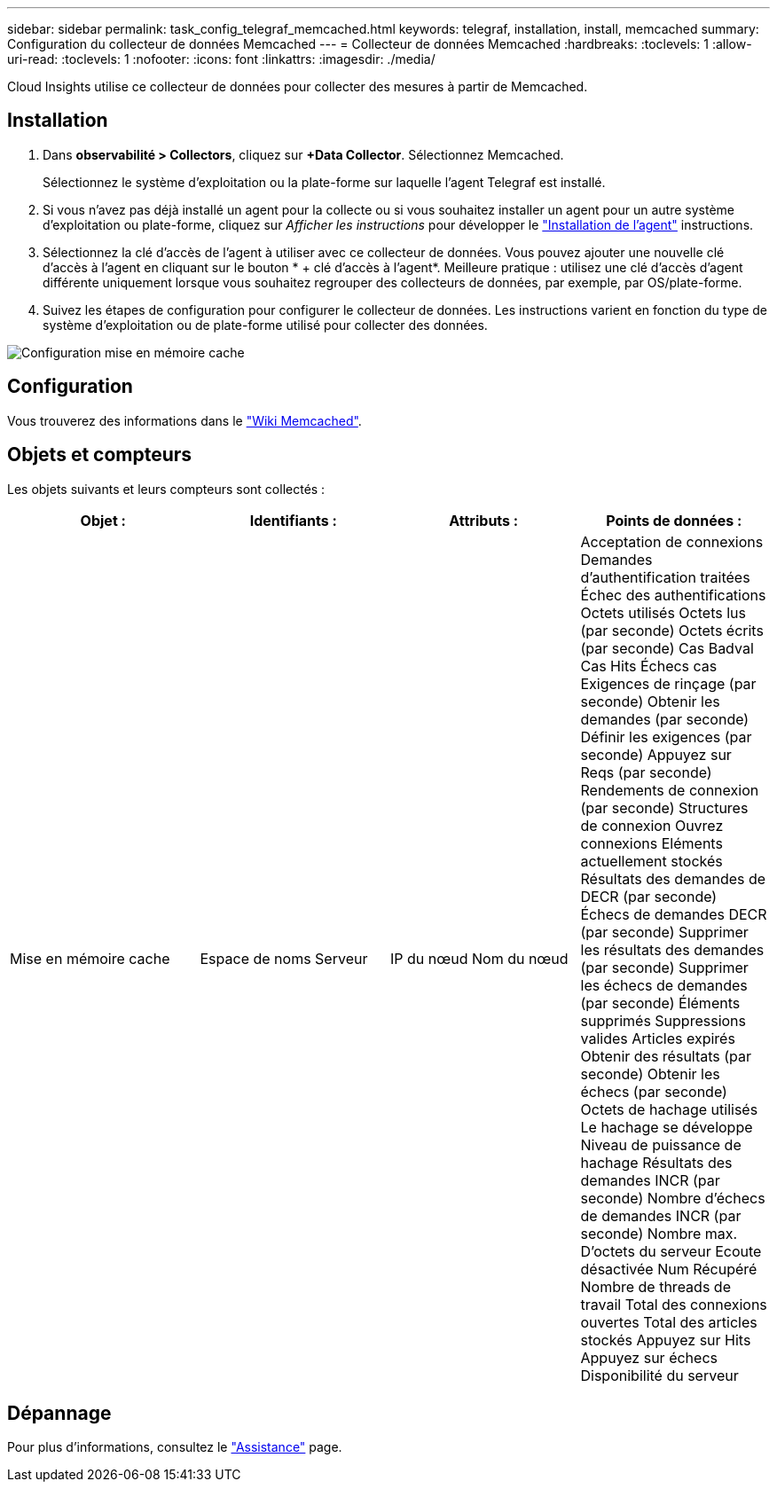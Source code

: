 ---
sidebar: sidebar 
permalink: task_config_telegraf_memcached.html 
keywords: telegraf, installation, install, memcached 
summary: Configuration du collecteur de données Memcached 
---
= Collecteur de données Memcached
:hardbreaks:
:toclevels: 1
:allow-uri-read: 
:toclevels: 1
:nofooter: 
:icons: font
:linkattrs: 
:imagesdir: ./media/


[role="lead"]
Cloud Insights utilise ce collecteur de données pour collecter des mesures à partir de Memcached.



== Installation

. Dans *observabilité > Collectors*, cliquez sur *+Data Collector*. Sélectionnez Memcached.
+
Sélectionnez le système d'exploitation ou la plate-forme sur laquelle l'agent Telegraf est installé.

. Si vous n'avez pas déjà installé un agent pour la collecte ou si vous souhaitez installer un agent pour un autre système d'exploitation ou plate-forme, cliquez sur _Afficher les instructions_ pour développer le link:task_config_telegraf_agent.html["Installation de l'agent"] instructions.
. Sélectionnez la clé d'accès de l'agent à utiliser avec ce collecteur de données. Vous pouvez ajouter une nouvelle clé d'accès à l'agent en cliquant sur le bouton * + clé d'accès à l'agent*. Meilleure pratique : utilisez une clé d'accès d'agent différente uniquement lorsque vous souhaitez regrouper des collecteurs de données, par exemple, par OS/plate-forme.
. Suivez les étapes de configuration pour configurer le collecteur de données. Les instructions varient en fonction du type de système d'exploitation ou de plate-forme utilisé pour collecter des données.


image:MemcachedDCConfigWindows.png["Configuration mise en mémoire cache"]



== Configuration

Vous trouverez des informations dans le link:https://github.com/memcached/memcached/wiki["Wiki Memcached"].



== Objets et compteurs

Les objets suivants et leurs compteurs sont collectés :

[cols="<.<,<.<,<.<,<.<"]
|===
| Objet : | Identifiants : | Attributs : | Points de données : 


| Mise en mémoire cache | Espace de noms
Serveur | IP du nœud
Nom du nœud | Acceptation de connexions
Demandes d'authentification traitées
Échec des authentifications
Octets utilisés
Octets lus (par seconde)
Octets écrits (par seconde)
Cas Badval
Cas Hits
Échecs cas
Exigences de rinçage (par seconde)
Obtenir les demandes (par seconde)
Définir les exigences (par seconde)
Appuyez sur Reqs (par seconde)
Rendements de connexion (par seconde)
Structures de connexion
Ouvrez connexions
Eléments actuellement stockés
Résultats des demandes de DECR (par seconde)
Échecs de demandes DECR (par seconde)
Supprimer les résultats des demandes (par seconde)
Supprimer les échecs de demandes (par seconde)
Éléments supprimés
Suppressions valides
Articles expirés
Obtenir des résultats (par seconde)
Obtenir les échecs (par seconde)
Octets de hachage utilisés
Le hachage se développe
Niveau de puissance de hachage
Résultats des demandes INCR (par seconde)
Nombre d'échecs de demandes INCR (par seconde)
Nombre max. D'octets du serveur
Ecoute désactivée Num
Récupéré
Nombre de threads de travail
Total des connexions ouvertes
Total des articles stockés
Appuyez sur Hits
Appuyez sur échecs
Disponibilité du serveur 
|===


== Dépannage

Pour plus d'informations, consultez le link:concept_requesting_support.html["Assistance"] page.
